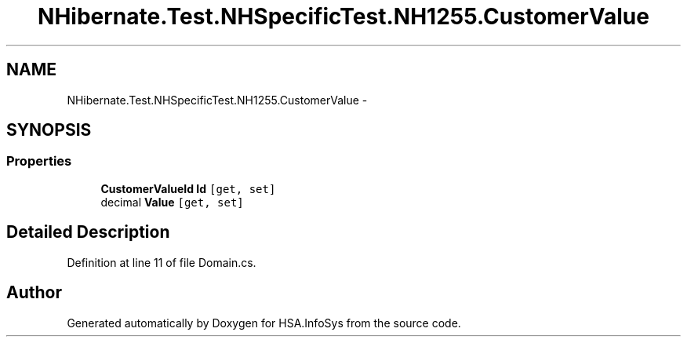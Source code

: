 .TH "NHibernate.Test.NHSpecificTest.NH1255.CustomerValue" 3 "Fri Jul 5 2013" "Version 1.0" "HSA.InfoSys" \" -*- nroff -*-
.ad l
.nh
.SH NAME
NHibernate.Test.NHSpecificTest.NH1255.CustomerValue \- 
.SH SYNOPSIS
.br
.PP
.SS "Properties"

.in +1c
.ti -1c
.RI "\fBCustomerValueId\fP \fBId\fP\fC [get, set]\fP"
.br
.ti -1c
.RI "decimal \fBValue\fP\fC [get, set]\fP"
.br
.in -1c
.SH "Detailed Description"
.PP 
Definition at line 11 of file Domain\&.cs\&.

.SH "Author"
.PP 
Generated automatically by Doxygen for HSA\&.InfoSys from the source code\&.
